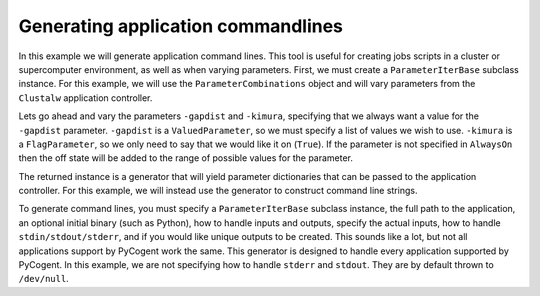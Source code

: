 Generating application commandlines
===================================

.. sectionauthor:: Daniel McDonald

In this example we will generate application command lines. This tool is useful for creating jobs scripts in a cluster or supercomputer environment, as well as when varying parameters. First, we must create a ``ParameterIterBase`` subclass instance. For this example, we will use the ``ParameterCombinations`` object and will vary parameters from the ``Clustalw`` application controller.

.. doctest::

    >>> from cogent.app.clustalw import Clustalw
    >>> from cogent.app.util import ParameterCombinations

Lets go ahead and vary the parameters ``-gapdist`` and ``-kimura``, specifying that we always want a value for the ``-gapdist`` parameter. ``-gapdist`` is a ``ValuedParameter``, so we must specify a list of values we wish to use. ``-kimura`` is a ``FlagParameter``, so we only need to say that we would like it on (``True``). If the parameter is not specified in ``AlwaysOn`` then the off state will be added to the range of possible values for the parameter.

.. doctest::

    >>> params_to_vary = {'-gapdist':[1,2,3], '-kimura':True}
    >>> always_on = ['-gapdist']
    >>> param_comb = ParameterCombinations(Clustalw, params_to_vary, always_on)

The returned instance is a generator that will yield parameter dictionaries that can be passed to the application controller. For this example, we will instead use the generator to construct command line strings.

.. doctest::
    
    >>> from cogent.app.util import cmdline_generator

To generate command lines, you must specify a ``ParameterIterBase`` subclass instance, the full path to the application, an optional initial binary (such as Python), how to handle inputs and outputs, specify the actual inputs, how to handle ``stdin/stdout/stderr``, and if you would like unique outputs to be created. This sounds like a lot, but not all applications support by PyCogent work the same. This generator is designed to handle every application supported by PyCogent. In this example, we are not specifying how to handle ``stderr`` and ``stdout``. They are by default thrown to ``/dev/null``.

.. doctest::
    
    >>> path_to_bin = '' # we do not need an initial binary
    >>> path_to_cmd = '/usr/bin/clustalw'
    >>> paths_to_inputs = ['/home/user/input1','/home/user/input2']
    >>> path_to_output = '/home/user/output'
    >>> unique_outputs = True
    >>> input_param = '-infile'
    >>> output_param = '-outfile'
    >>> cmd_gen = cmdline_generator(param_comb, PathToBin=path_to_bin, \
    ... PathToCmd=path_to_cmd, PathsToInputs=paths_to_inputs, \
    ... PathToOutput=path_to_output, UniqueOutputs=unique_outputs,\
    ... InputParam=input_param, OutputParam=output_param)
    >>> for cmd in cmd_gen:
    ...   print cmd
    ... 
     /usr/bin/clustalw -align -gapdist=1 -kimura -infile="/home/user/input1" -outfile="/home/user/output"0 > "/dev/null" 2> "/dev/null"
     /usr/bin/clustalw -align -gapdist=1 -kimura -infile="/home/user/input2" -outfile="/home/user/output"1 > "/dev/null" 2> "/dev/null"
     /usr/bin/clustalw -align -gapdist=1 -infile="/home/user/input1" -outfile="/home/user/output"2 > "/dev/null" 2> "/dev/null"
     /usr/bin/clustalw -align -gapdist=1 -infile="/home/user/input2" -outfile="/home/user/output"3 > "/dev/null" 2> "/dev/null"
     /usr/bin/clustalw -align -gapdist=2 -kimura -infile="/home/user/input1" -outfile="/home/user/output"4 > "/dev/null" 2> "/dev/null"
     /usr/bin/clustalw -align -gapdist=2 -kimura -infile="/home/user/input2" -outfile="/home/user/output"5 > "/dev/null" 2> "/dev/null"
     /usr/bin/clustalw -align -gapdist=2 -infile="/home/user/input1" -outfile="/home/user/output"6 > "/dev/null" 2> "/dev/null"
     /usr/bin/clustalw -align -gapdist=2 -infile="/home/user/input2" -outfile="/home/user/output"7 > "/dev/null" 2> "/dev/null"
     /usr/bin/clustalw -align -gapdist=3 -kimura -infile="/home/user/input1" -outfile="/home/user/output"8 > "/dev/null" 2> "/dev/null"
     /usr/bin/clustalw -align -gapdist=3 -kimura -infile="/home/user/input2" -outfile="/home/user/output"9 > "/dev/null" 2> "/dev/null"
     /usr/bin/clustalw -align -gapdist=3 -infile="/home/user/input1" -outfile="/home/user/output"10 > "/dev/null" 2> "/dev/null"
     /usr/bin/clustalw -align -gapdist=3 -infile="/home/user/input2" -outfile="/home/user/output"11 > "/dev/null" 2> "/dev/null"

